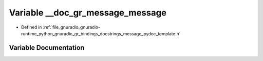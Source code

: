 .. _exhale_variable_message__pydoc__template_8h_1a1e5282f8d4c0a56f2178627517bc44da:

Variable __doc_gr_message_message
=================================

- Defined in :ref:`file_gnuradio_gnuradio-runtime_python_gnuradio_gr_bindings_docstrings_message_pydoc_template.h`


Variable Documentation
----------------------


.. doxygenvariable:: __doc_gr_message_message
   :project: gnuradio
